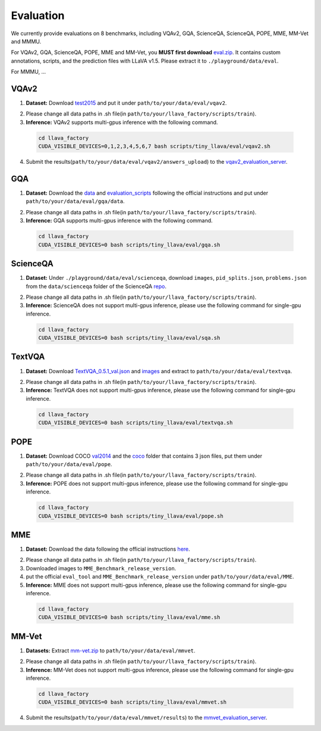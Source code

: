 Evaluation
====================

We currently provide evaluations on 8 benchmarks, including VQAv2, GQA, ScienceQA, ScienceQA, POPE, MME, MM-Vet and MMMU. 

For VQAv2, GQA, ScienceQA, POPE, MME and MM-Vet, you **MUST first download** eval.zip_. It contains custom annotations, scripts, and the prediction files with LLaVA v1.5. Please extract it to ``./playground/data/eval``.

.. _eval.zip: https://drive.google.com/file/d/1atZSBBrAX54yYpxtVVW33zFvcnaHeFPy/view

For MMMU, ...


VQAv2
~~~~~~~~~~~~~~~~~~~~~~~~~~~~~~

1.	**Dataset:** Download test2015_ and put it under ``path/to/your/data/eval/vqav2``.

.. _test2015: http://images.cocodataset.org/zips/test2015.zip

2. Please change all data paths in .sh file(in ``path/to/your/llava_factory/scripts/train``).

3.	**Inference:** VQAv2 supports multi-gpus inference with the following command.

   .. code-block:: bash

      cd llava_factory
      CUDA_VISIBLE_DEVICES=0,1,2,3,4,5,6,7 bash scripts/tiny_llava/eval/vqav2.sh


4.	Submit the results(``path/to/your/data/eval/vqav2/answers_upload``) to the vqav2_evaluation_server_.

.. _vqav2_evaluation_server: https://eval.ai/web/challenges/challenge-page/830/my-submission

GQA
~~~~~~~~~~~~~~~~~~~~~~~~~~~~~~

1.	**Dataset:** Download the data_ and evaluation_scripts_ following the official instructions and put under ``path/to/your/data/eval/gqa/data``.

.. _data: https://cs.stanford.edu/people/dorarad/gqa/download.html
.. _evaluation_scripts: https://cs.stanford.edu/people/dorarad/gqa/evaluate.html

2. Please change all data paths in .sh file(in ``path/to/your/llava_factory/scripts/train``).

3.	**Inference:** GQA supports multi-gpus inference with the following command.

    .. code-block:: bash

       cd llava_factory
       CUDA_VISIBLE_DEVICES=0 bash scripts/tiny_llava/eval/gqa.sh

ScienceQA
~~~~~~~~~~~~~~~~~~~~~~~~~~~~~~
1.	**Dataset:** Under ``./playground/data/eval/scienceqa``, download ``images``, ``pid_splits.json``, ``problems.json`` from the ``data/scienceqa`` folder of the ScienceQA repo_.

.. _repo: https://github.com/lupantech/ScienceQA

2. Please change all data paths in .sh file(in ``path/to/your/llava_factory/scripts/train``).

3.	**Inference:** ScienceQA does not support multi-gpus inference, please use the following command for single-gpu inference.

   .. code-block:: bash

      cd llava_factory
      CUDA_VISIBLE_DEVICES=0 bash scripts/tiny_llava/eval/sqa.sh

TextVQA
~~~~~~~~~~~~~~~~~~~~~~~~~~~~~~
1.	**Dataset:** Download TextVQA_0.5.1_val.json_ and images_ and extract to ``path/to/your/data/eval/textvqa``.

.. _TextVQA_0.5.1_val.json: https://dl.fbaipublicfiles.com/textvqa/data/TextVQA_0.5.1_val.json
.. _images: https://dl.fbaipublicfiles.com/textvqa/images/train_val_images.zip

2. Please change all data paths in .sh file(in ``path/to/your/llava_factory/scripts/train``).

3.	**Inference:** TextVQA does not support multi-gpus inference, please use the following command for single-gpu inference.

   .. code-block:: bash

      cd llava_factory
      CUDA_VISIBLE_DEVICES=0 bash scripts/tiny_llava/eval/textvqa.sh

POPE
~~~~~~~~~~~~~~~~~~~~~~~~~~~~~~
1.	**Dataset:** Download COCO val2014_ and the coco_ folder that contains 3 json files, put them under ``path/to/your/data/eval/pope``.

.. _val2014: http://images.cocodataset.org/zips/val2014.zip
.. _coco: https://github.com/AoiDragon/POPE/tree/e3e39262c85a6a83f26cf5094022a782cb0df58d/output/coco

2. Please change all data paths in .sh file(in ``path/to/your/llava_factory/scripts/train``).

3.	**Inference:** POPE does not support multi-gpus inference, please use the following command for single-gpu inference.

   .. code-block:: bash

      cd llava_factory
      CUDA_VISIBLE_DEVICES=0 bash scripts/tiny_llava/eval/pope.sh

MME
~~~~~~~~~~~~~~~~~~~~~~~~~~~~~~
1.	**Dataset:** Download the data following the official instructions here_.

.. _here: https://github.com/BradyFU/Awesome-Multimodal-Large-Language-Models/tree/Evaluation

2. Please change all data paths in .sh file(in ``path/to/your/llava_factory/scripts/train``).

3.	Downloaded images to ``MME_Benchmark_release_version``.

4.	put the official ``eval_tool`` and ``MME_Benchmark_release_version`` under ``path/to/your/data/eval/MME``.

5.	**Inference:** MME does not support multi-gpus inference, please use the following command for single-gpu inference.

   .. code-block:: bash

      cd llava_factory
      CUDA_VISIBLE_DEVICES=0 bash scripts/tiny_llava/eval/mme.sh

MM-Vet
~~~~~~~~~~~~~~~~~~~~~~~~~~~~~~
1.	**Datasets:** Extract mm-vet.zip_ to ``path/to/your/data/eval/mmvet``.

.. _mm-vet.zip: https://objects.githubusercontent.com/github-production-release-asset-2e65be/674424428/70d2c2c1-1833-461b-875e-ee3a6f903f72?X-Amz-Algorithm=AWS4-HMAC-SHA256&X-Amz-Credential=releaseassetproduction%2F20240516%2Fus-east-1%2Fs3%2Faws4_request&X-Amz-Date=20240516T093527Z&X-Amz-Expires=300&X-Amz-Signature=26f8c01f47ef0754116687c16b650af513e93fa660be9ce47b45e95c5bd59f1d&X-Amz-SignedHeaders=host&actor_id=99701420&key_id=0&repo_id=674424428&response-content-disposition=attachment%3B%20filename%3Dmm-vet.zip&response-content-type=application%2Foctet-stream

2. Please change all data paths in .sh file(in ``path/to/your/llava_factory/scripts/train``).

3.	**Inference:** MM-Vet does not support multi-gpus inference, please use the following command for single-gpu inference.

   .. code-block:: bash

      cd llava_factory
      CUDA_VISIBLE_DEVICES=0 bash scripts/tiny_llava/eval/mmvet.sh
    
4.	Submit the results(``path/to/your/data/eval/mmvet/results``) to the mmvet_evaluation_server_.

.. _mmvet_evaluation_server: https://huggingface.co/spaces/whyu/MM-Vet_Evaluator


